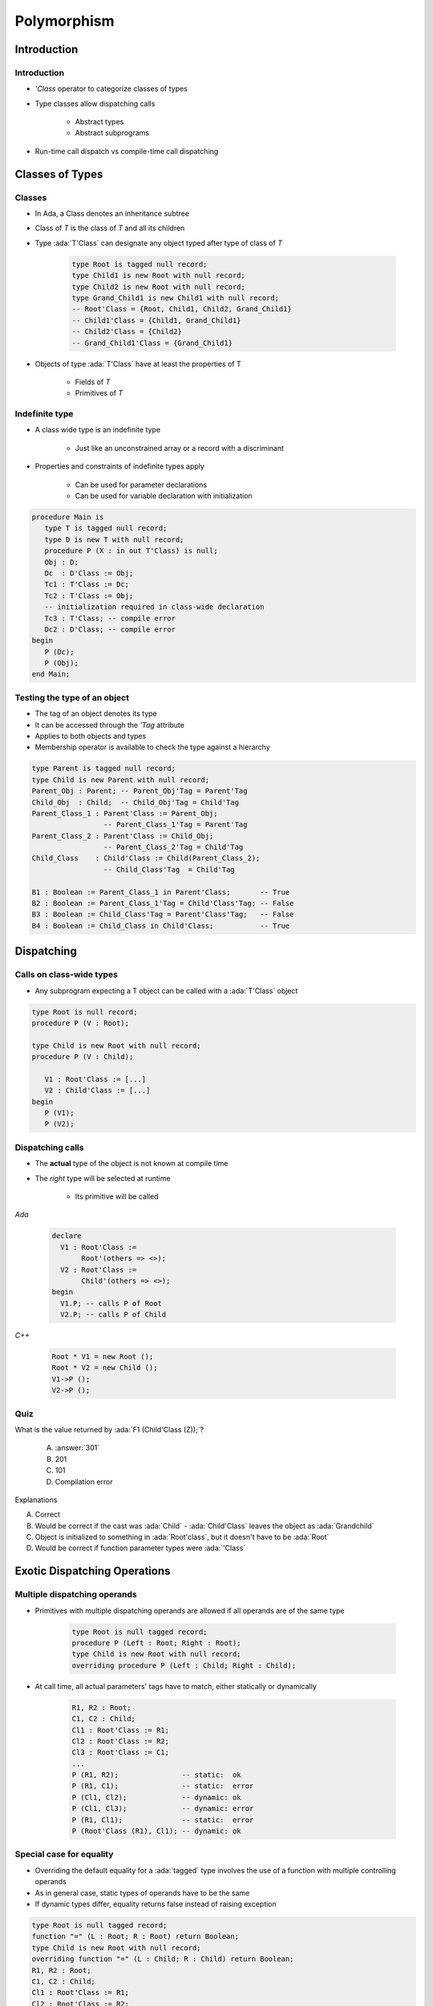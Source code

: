 **************
Polymorphism
**************

.. |rightarrow| replace:: :math:`\rightarrow`

.. role:: ada(code)
    :language: Ada

==============
Introduction
==============

--------------
Introduction
--------------

* `'Class` operator to categorize classes of types
* Type classes allow dispatching calls

   - Abstract types
   - Abstract subprograms

* Run-time call dispatch vs compile-time call dispatching

==================
Classes of Types
==================

----------
Classes
----------

* In Ada, a Class denotes an inheritance subtree
* Class of `T` is the class of `T` and all its children
* Type :ada:`T'Class` can designate any object typed after type of class of `T`

   .. code:: Ada

      type Root is tagged null record;
      type Child1 is new Root with null record;
      type Child2 is new Root with null record;
      type Grand_Child1 is new Child1 with null record;
      -- Root'Class = {Root, Child1, Child2, Grand_Child1}
      -- Child1'Class = {Child1, Grand_Child1}
      -- Child2'Class = {Child2}
      -- Grand_Child1'Class = {Grand_Child1}

* Objects of type :ada:`T'Class` have at least the properties of T

   - Fields of `T`
   - Primitives of `T`

-----------------
Indefinite type
-----------------

* A class wide type is an indefinite type

   - Just like an unconstrained array or a record with a discriminant

* Properties and constraints of indefinite types apply

   - Can be used for parameter declarations
   - Can be used for variable declaration with initialization

.. code:: Ada

   procedure Main is
      type T is tagged null record;
      type D is new T with null record;
      procedure P (X : in out T'Class) is null;
      Obj : D;
      Dc  : D'Class := Obj;
      Tc1 : T'Class := Dc;
      Tc2 : T'Class := Obj;
      -- initialization required in class-wide declaration
      Tc3 : T'Class; -- compile error
      Dc2 : D'Class; -- compile error
   begin
      P (Dc);
      P (Obj);
   end Main;

-------------------------------
Testing the type of an object
-------------------------------

* The tag of an object denotes its type
* It can be accessed through the `'Tag` attribute
* Applies to both objects and types
* Membership operator is available to check the type against a hierarchy

.. code:: Ada

   type Parent is tagged null record;
   type Child is new Parent with null record;
   Parent_Obj : Parent; -- Parent_Obj'Tag = Parent'Tag
   Child_Obj  : Child;  -- Child_Obj'Tag = Child'Tag
   Parent_Class_1 : Parent'Class := Parent_Obj;
                    -- Parent_Class_1'Tag = Parent'Tag
   Parent_Class_2 : Parent'Class := Child_Obj;
                    -- Parent_Class_2'Tag = Child'Tag
   Child_Class    : Child'Class := Child(Parent_Class_2);
                    -- Child_Class'Tag  = Child'Tag

   B1 : Boolean := Parent_Class_1 in Parent'Class;       -- True
   B2 : Boolean := Parent_Class_1'Tag = Child'Class'Tag; -- False
   B3 : Boolean := Child_Class'Tag = Parent'Class'Tag;   -- False
   B4 : Boolean := Child_Class in Child'Class;           -- True

=============
Dispatching
=============

---------------------------
Calls on class-wide types
---------------------------

* Any subprogram expecting a T object can be called with a :ada:`T'Class` object

.. code:: Ada

   type Root is null record;
   procedure P (V : Root);

   type Child is new Root with null record;
   procedure P (V : Child);

      V1 : Root'Class := [...]
      V2 : Child'Class := [...]
   begin
      P (V1);
      P (V2);

-------------------
Dispatching calls
-------------------

* The **actual** type of the object is not known at compile time
* The *right* type will be selected at runtime

    - Its primitive will be called

.. container:: columns

 .. container:: column

   *Ada*

      .. code:: Ada

         declare
           V1 : Root'Class :=
                Root'(others => <>);
           V2 : Root'Class :=
                Child'(others => <>);
         begin
           V1.P; -- calls P of Root
           V2.P; -- calls P of Child

 .. container:: column

   *C++*

      .. code:: C++

         Root * V1 = new Root ();
         Root * V2 = new Child ();
         V1->P ();
         V2->P ();

------
Quiz
------

.. code::Ada

   package P is
      type Root is tagged null record;
      function F1 (V : Root) return Integer is (101);
      type Child is new Root with null record;
      function F1 (V : Child) return Integer is (201);
      type Grandchild is new Child with null record;
      function F1 (V : Grandchild) return Integer is (301);
   end P;

   with P1; use P1;
   procedure Main is
      Z : Root'Class := Grandchild'(others => <>);

What is the value returned by :ada:`F1 (Child'Class (Z));`?

   A. :answer:`301`
   B. 201
   C. 101
   D. Compilation error

.. container:: animate

   Explanations

   A. Correct
   B. Would be correct if the cast was :ada:`Child` - :ada:`Child'Class` leaves the object as :ada:`Grandchild`
   C. Object is initialized to something in :ada:`Root'class`, but it doesn't have to be :ada:`Root`
   D. Would be correct if function parameter types were :ada:`'Class`

===============================
Exotic Dispatching Operations
===============================

-------------------------------
Multiple dispatching operands
-------------------------------

* Primitives with multiple dispatching operands are allowed if all operands are of the same type

   .. code:: Ada

      type Root is null tagged record;
      procedure P (Left : Root; Right : Root);
      type Child is new Root with null record;
      overriding procedure P (Left : Child; Right : Child);

* At call time, all actual parameters' tags have to match, either statically or dynamically

   .. code:: Ada

      R1, R2 : Root;
      C1, C2 : Child;
      Cl1 : Root'Class := R1;
      Cl2 : Root'Class := R2;
      Cl3 : Root'Class := C1;
      ...
      P (R1, R2);               -- static:  ok
      P (R1, C1);               -- static:  error
      P (Cl1, Cl2);             -- dynamic: ok
      P (Cl1, Cl3);             -- dynamic: error
      P (R1, Cl1);              -- static:  error
      P (Root'Class (R1), Cl1); -- dynamic: ok

---------------------------
Special case for equality
---------------------------

* Overriding the default equality for a :ada:`tagged` type involves the use of a function with multiple controlling operands
* As in general case, static types of operands have to be the same
* If dynamic types differ, equality returns false instead of raising exception

.. code:: Ada

   type Root is null tagged record;
   function "=" (L : Root; R : Root) return Boolean;
   type Child is new Root with null record;
   overriding function "=" (L : Child; R : Child) return Boolean;
   R1, R2 : Root;
   C1, C2 : Child;
   Cl1 : Root'Class := R1;
   Cl2 : Root'Class := R2;
   Cl3 : Root'Class := C1;
   ...
   -- overridden "=" called via dispatching
   if Cl1 = Cl2 then [...]
   if Cl1 = Cl3 then [...] -- returns false

--------------------------
Controlling result (1/2)
--------------------------

* The controlling operand may be the return type

   - This is known as the constructor pattern

      .. code:: Ada

         type Root is tagged null record;
         function F (V : Integer) return Root;

* If the child adds fields, all such subprograms have to be overridden

      .. code:: Ada

         type Root is tagged null record;
         function F (V : Integer) return Root;

         type Child is new Root with null record;
         --  OK, F is implicitly inherited

         type Child1 is new Root with record
            X : Integer;
         end record;
         --  ERROR no implicitly inherited function F

* Primitives returning abstract types have to be abstract

      .. code:: Ada

         type Root is abstract tagged null record;
         function F (V : Integer) return Root is abstract;

--------------------------
Controlling result (2/2)
--------------------------

* Primitives returning :ada:`tagged` types can be used in a static context

   .. code:: Ada

      type Root is tagged null record;
      function F return Root;
      type Child is new Root with null record;
      function F return Child;
      V : Root := F;

* In a dynamic context, the type has to be known to correctly dispatch

   .. code:: Ada

     V1 : Root'Class := Root'(F);  -- Static call to Root primitive
     V2 : Root'Class := V1;
     V3 : Root'Class := Child'(F); -- Static call to Child primitive
     V4 : Root'Class := F;         -- What is the tag of V4?
     ...
     V1 := F; -- Dispatching call to Root primitive
     V2 := F; -- Dispatching call to Root primitive
     V3 := F; -- Dispatching call to Child primitive

* No dispatching is possible when returning access types

=========
Summary
=========

---------
Summary
---------

* `'Class` operator

   - Allows subprograms to be used for multiple versions of a type

* Dispatching

   - Abstract types require concrete versions
   - Abstract subprograms allow template definitions

      + Need an implementation for each abstract type referenced

* Run-time call dispatch vs compile-time call dispatching

   - Compiler resolves appropriate call where it can
   - Run-time resolves appropriate call where it can
   - If not resolved, exception

